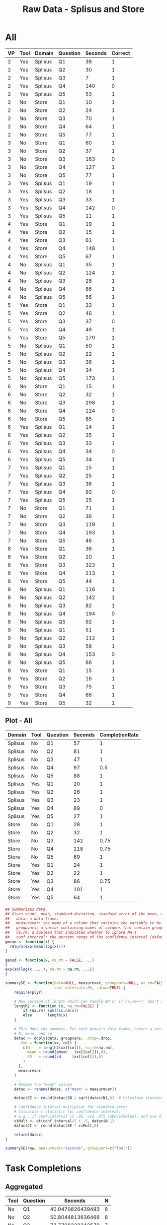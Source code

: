 #+LATEX_CLASS: article
#+OPTIONS: author:nil toc:nil num:nil
#+LaTeX_CLASS_OPTIONS: [a4paper,10pt]
#+LaTeX_HEADER: \usepackage[margin=1in]{geometry}
#+LaTeX_HEADER: \usepackage[]{keystroke}
#+LaTeX_HEADER: \pagenumbering{gobble}
#+TITLE: Raw Data - Splisus and Store 
#+PROPERTY: colnames yes

* All
#+ATTR_LaTeX: :environment longtable
#+NAME: raw-domains
| VP | Tool | Domain  | Question | Seconds | Correct |
|----+------+---------+----------+---------+---------|
|  2 | Yes  | Splisus | Q1       |      38 |       1 |
|  2 | Yes  | Splisus | Q2       |      30 |       1 |
|  2 | Yes  | Splisus | Q3       |       7 |       1 |
|  2 | Yes  | Splisus | Q4       |     140 |       0 |
|  2 | Yes  | Splisus | Q5       |      53 |       1 |
|  2 | No   | Store   | Q1       |      10 |       1 |
|  2 | No   | Store   | Q2       |      24 |       1 |
|  2 | No   | Store   | Q3       |      70 |       1 |
|  2 | No   | Store   | Q4       |      64 |       1 |
|  2 | No   | Store   | Q5       |      77 |       1 |
|  3 | No   | Store   | Q1       |      60 |       1 |
|  3 | No   | Store   | Q2       |      37 |       1 |
|  3 | No   | Store   | Q3       |     163 |       0 |
|  3 | No   | Store   | Q4       |     127 |       1 |
|  3 | No   | Store   | Q5       |      77 |       1 |
|  3 | Yes  | Splisus | Q1       |      19 |       1 |
|  3 | Yes  | Splisus | Q2       |      18 |       1 |
|  3 | Yes  | Splisus | Q3       |      33 |       1 |
|  3 | Yes  | Splisus | Q4       |     142 |       0 |
|  3 | Yes  | Splisus | Q5       |      11 |       1 |
|  4 | Yes  | Store   | Q1       |      19 |       1 |
|  4 | Yes  | Store   | Q2       |      15 |       1 |
|  4 | Yes  | Store   | Q3       |      61 |       1 |
|  4 | Yes  | Store   | Q4       |     148 |       1 |
|  4 | Yes  | Store   | Q5       |      67 |       1 |
|  4 | No   | Splisus | Q1       |      35 |       1 |
|  4 | No   | Splisus | Q2       |     124 |       1 |
|  4 | No   | Splisus | Q3       |      28 |       1 |
|  4 | No   | Splisus | Q4       |      86 |       1 |
|  4 | No   | Splisus | Q5       |      56 |       1 |
|  5 | Yes  | Store   | Q1       |      33 |       1 |
|  5 | Yes  | Store   | Q2       |      46 |       1 |
|  5 | Yes  | Store   | Q3       |      37 |       0 |
|  5 | Yes  | Store   | Q4       |      48 |       1 |
|  5 | Yes  | Store   | Q5       |     179 |       1 |
|  5 | No   | Splisus | Q1       |      50 |       1 |
|  5 | No   | Splisus | Q2       |      22 |       1 |
|  5 | No   | Splisus | Q3       |      36 |       1 |
|  5 | No   | Splisus | Q4       |      34 |       1 |
|  5 | No   | Splisus | Q5       |     173 |       1 |
|  6 | No   | Store   | Q1       |      15 |       1 |
|  6 | No   | Store   | Q2       |      32 |       1 |
|  6 | No   | Store   | Q3       |     298 |       1 |
|  6 | No   | Store   | Q4       |     124 |       0 |
|  6 | No   | Store   | Q5       |      85 |       1 |
|  6 | Yes  | Splisus | Q1       |      14 |       1 |
|  6 | Yes  | Splisus | Q2       |      35 |       1 |
|  6 | Yes  | Splisus | Q3       |      33 |       1 |
|  6 | Yes  | Splisus | Q4       |      34 |       0 |
|  6 | Yes  | Splisus | Q5       |      34 |       1 |
|  7 | Yes  | Splisus | Q1       |      15 |       1 |
|  7 | Yes  | Splisus | Q2       |      25 |       1 |
|  7 | Yes  | Splisus | Q3       |      36 |       1 |
|  7 | Yes  | Splisus | Q4       |      92 |       0 |
|  7 | Yes  | Splisus | Q5       |      25 |       1 |
|  7 | No   | Store   | Q1       |      71 |       1 |
|  7 | No   | Store   | Q2       |      36 |       1 |
|  7 | No   | Store   | Q3       |     119 |       1 |
|  7 | No   | Store   | Q4       |     193 |       1 |
|  7 | No   | Store   | Q5       |      46 |       1 |
|  8 | Yes  | Store   | Q1       |      36 |       1 |
|  8 | Yes  | Store   | Q2       |      20 |       1 |
|  8 | Yes  | Store   | Q3       |     323 |       1 |
|  8 | Yes  | Store   | Q4       |     213 |       1 |
|  8 | Yes  | Store   | Q5       |      44 |       1 |
|  8 | No   | Splisus | Q1       |     116 |       1 |
|  8 | No   | Splisus | Q2       |     142 |       1 |
|  8 | No   | Splisus | Q3       |      82 |       1 |
|  8 | No   | Splisus | Q4       |     194 |       0 |
|  8 | No   | Splisus | Q5       |      92 |       1 |
|  9 | No   | Splisus | Q1       |      51 |       1 |
|  9 | No   | Splisus | Q2       |     112 |       1 |
|  9 | No   | Splisus | Q3       |      58 |       1 |
|  9 | No   | Splisus | Q4       |     153 |       0 |
|  9 | No   | Splisus | Q5       |      66 |       1 |
|  9 | Yes  | Store   | Q1       |      15 |       1 |
|  9 | Yes  | Store   | Q2       |      16 |       1 |
|  9 | Yes  | Store   | Q3       |      75 |       1 |
|  9 | Yes  | Store   | Q4       |      68 |       1 |
|  9 | Yes  | Store   | Q5       |      32 |       1 |


** Plot - All
#+BEGIN_SRC R :var raw=raw-domains :results output graphics :file meeee.png :exports none
    library(plyr)
    cdata <- ddply(raw, c("Domain","Tool","Question"), summarise,
                   Time = mean(Time),
                   CompletionRate = mean(Correct))
    cdata
  
  library(ggplot2)
  ggplot(cdata, aes(x=Domain, y=Time,fill=Tool)) + 
         geom_bar(position=position_dodge(), stat="identity") +
         scale_y_continuous(breaks=0:200*5) +
         theme_bw()
#+END_SRC  

#+RESULTS:
[[file:meeee.png]]



#+NAME: task-total
#+BEGIN_SRC R :var raw=raw-domains :results value table :exports results
library(plyr)
  ### Define geometric mean
  gmean <- function(x) {
  return(exp(mean(log(x))))
  }

    cdata <- ddply(raw, c("Domain","Tool","Question"), summarise,
                   Seconds = round(exp(mean(log(Seconds))),0),
                   CompletionRate = mean(Correct))
    cdata
#+END_SRC  

#+RESULTS: task-total
| Domain  | Tool | Question | Seconds | CompletionRate |
|---------+------+----------+---------+----------------|
| Splisus | No   | Q1       |      57 |              1 |
| Splisus | No   | Q2       |      81 |              1 |
| Splisus | No   | Q3       |      47 |              1 |
| Splisus | No   | Q4       |      97 |            0.5 |
| Splisus | No   | Q5       |      88 |              1 |
| Splisus | Yes  | Q1       |      20 |              1 |
| Splisus | Yes  | Q2       |      26 |              1 |
| Splisus | Yes  | Q3       |      23 |              1 |
| Splisus | Yes  | Q4       |      89 |              0 |
| Splisus | Yes  | Q5       |      27 |              1 |
| Store   | No   | Q1       |      28 |              1 |
| Store   | No   | Q2       |      32 |              1 |
| Store   | No   | Q3       |     142 |           0.75 |
| Store   | No   | Q4       |     118 |           0.75 |
| Store   | No   | Q5       |      69 |              1 |
| Store   | Yes  | Q1       |      24 |              1 |
| Store   | Yes  | Q2       |      22 |              1 |
| Store   | Yes  | Q3       |      86 |           0.75 |
| Store   | Yes  | Q4       |     101 |              1 |
| Store   | Yes  | Q5       |      64 |              1 |



#+BEGIN_SRC R :var raw=raw-domains :results value
## Summarizes data.
## Gives count, mean, standard deviation, standard error of the mean, and confidence interval (default 95%).
##   data: a data frame.
##   measurevar: the name of a column that contains the variable to be summariezed
##   groupvars: a vector containing names of columns that contain grouping variables
##   na.rm: a boolean that indicates whether to ignore NA's
##   conf.interval: the percent range of the confidence interval (default is 95%)
gmean <- function(x) {
  return(exp(mean(log(x))))
}

geosd <- function(x, na.rm = FALSE, ...)
{
exp(sd(log(x, ...), na.rm = na.rm, ...))
}

summarySE <- function(data=NULL, measurevar, groupvars=NULL, na.rm=FALSE,
                      conf.interval=.95, .drop=TRUE) {
    require(plyr)

    # New version of length which can handle NA's: if na.rm==T, don't count them
    length2 <- function (x, na.rm=FALSE) {
        if (na.rm) sum(!is.na(x))
        else       length(x)
    }

    # This does the summary. For each group's data frame, return a vector with
    # N, mean, and sd
    datac <- ddply(data, groupvars, .drop=.drop,
      .fun = function(xx, col) {
        c(N    = length2(xx[[col]], na.rm=na.rm),
          mean = round(gmean   (xx[[col]]),0),
          SD   = round(sd     (xx[[col]]),0)
        )
      },
      measurevar
    )

    # Rename the "mean" column    
    datac <- rename(datac, c("mean" = measurevar))

    datac$SE <- round(datac$SD / sqrt(datac$N),0)  # Calculate standard error of the mean

    # Confidence interval multiplier for standard error
    # Calculate t-statistic for confidence interval: 
    # e.g., if conf.interval is .95, use .975 (above/below), and use df=N-1
    ciMult <- qt(conf.interval/2 + .5, datac$N-1)
    datac$CI <- round(datac$SE * ciMult,0)

    return(datac)
}

summarySE(raw, measurevar="Seconds", groupvars=c("Tool"))

#+END_SRC

#+RESULTS:
| Tool |  N | Seconds | SD | SE | CI |
|------+----+---------+----+----+----|
| No   | 40 |      67 | 60 |  9 | 18 |
| Yes  | 40 |      39 | 64 | 10 | 20 |












* Task Completions
** Aggregated

#+NAME: task-completions-agg
#+BEGIN_SRC R :var raw=raw-domains :results value :exports none
    library(plyr)
    eRaw <-  subset(raw, Correct == 1)
    eCdata <- ddply(eRaw, c("Tool","Question"), summarise,
                    Seconds = exp(mean(log(Seconds))),
                    N = length(Domain))
#+END_SRC  

#+RESULTS: task-completions-agg
| Tool | Question |          Seconds | N |
|------+----------+------------------+---|
| No   | Q1       | 40.0470826439493 | 8 |
| No   | Q2       | 50.8044813636466 | 8 |
| No   | Q3       | 73.7798322342579 | 7 |
| No   | Q4       | 85.5664815613165 | 5 |
| No   | Q5       | 77.9543783500101 | 8 |
| Yes  | Q1       |  21.817361321208 | 8 |
| Yes  | Q2       | 23.8396629099202 | 8 |
| Yes  | Q3       | 45.5290787809905 | 7 |
| Yes  | Q4       | 100.715860407791 | 4 |
| Yes  | Q5       | 41.2408156558506 | 8 | 



#+NAME: agg-points
#+BEGIN_SRC R :var raw=raw-domains :exports none
    library(plyr)
    eRaw <-  subset(raw, Correct == 1)
    eCdata <- ddply(eRaw, c("Seconds","Tool","Question"), summarise,
                    Seconds = Seconds)
#+END_SRC

#+RESULTS: agg-points
| Tool | Question | Seconds |
|------+----------+---------|
| Yes  | Q3       |       7 |
| No   | Q1       |      10 |
| Yes  | Q5       |      11 |
| Yes  | Q1       |      14 |
| No   | Q1       |      15 |
| Yes  | Q1       |      15 |
| Yes  | Q1       |      15 |
| Yes  | Q2       |      15 |
| Yes  | Q2       |      16 |
| Yes  | Q2       |      18 |
| Yes  | Q1       |      19 |
| Yes  | Q1       |      19 |
| Yes  | Q2       |      20 |
| No   | Q2       |      22 |
| No   | Q2       |      24 |
| Yes  | Q2       |      25 |
| Yes  | Q5       |      25 |
| No   | Q3       |      28 |
| Yes  | Q2       |      30 |
| No   | Q2       |      32 |
| Yes  | Q5       |      32 |
| Yes  | Q1       |      33 |
| Yes  | Q3       |      33 |
| Yes  | Q3       |      33 |
| No   | Q4       |      34 |
| Yes  | Q5       |      34 |
| No   | Q1       |      35 |
| Yes  | Q2       |      35 |
| No   | Q2       |      36 |
| No   | Q3       |      36 |
| Yes  | Q1       |      36 |
| Yes  | Q3       |      36 |
| No   | Q2       |      37 |
| Yes  | Q1       |      38 |
| Yes  | Q5       |      44 |
| No   | Q5       |      46 |
| Yes  | Q2       |      46 |
| Yes  | Q4       |      48 |
| No   | Q1       |      50 |
| No   | Q1       |      51 |
| Yes  | Q5       |      53 |
| No   | Q5       |      56 |
| No   | Q3       |      58 |
| No   | Q1       |      60 |
| Yes  | Q3       |      61 |
| No   | Q4       |      64 |
| No   | Q5       |      66 |
| Yes  | Q5       |      67 |
| Yes  | Q4       |      68 |
| No   | Q3       |      70 |
| No   | Q1       |      71 |
| Yes  | Q3       |      75 |
| No   | Q5       |      77 |
| No   | Q5       |      77 |
| No   | Q3       |      82 |
| No   | Q5       |      85 |
| No   | Q4       |      86 |
| No   | Q5       |      92 |
| No   | Q2       |     112 |
| No   | Q1       |     116 |
| No   | Q3       |     119 |
| No   | Q2       |     124 |
| No   | Q4       |     127 |
| No   | Q2       |     142 |
| Yes  | Q4       |     148 |
| No   | Q5       |     173 |
| Yes  | Q5       |     179 |
| No   | Q4       |     193 |
| Yes  | Q4       |     213 |
| No   | Q3       |     298 |
| Yes  | Q3       |     323 |

  


#+NAME: task-completion-rate
#+BEGIN_SRC R :var raw=raw-domains :exports none
 library(plyr)
    con <- ddply(raw, c("Tool","Question"), summarise,
                    CR = mean(Correct))
#+END_SRC

#+RESULTS: task-completion-rate
| Tool | Question |    CR |
|------+----------+-------|
| No   | Q1       |     1 |
| No   | Q2       |     1 |
| No   | Q3       | 0.875 |
| No   | Q4       | 0.625 |
| No   | Q5       |     1 |
| Yes  | Q1       |     1 |
| Yes  | Q2       |     1 |
| Yes  | Q3       | 0.875 |
| Yes  | Q4       |   0.5 |
| Yes  | Q5       |     1 |



# Very, very good
#+NAME: task-completions-plot
#+BEGIN_SRC R :var tc=task-completions-agg points=agg-points rate=task-completion-rate :results output graphics :file task-completions-agg.svg :exports graphics
  library(ggplot2)
    
    ggplot(tc, aes(x=Question, y=Seconds,fill=Tool)) +
    geom_bar(position=position_dodge(), stat="identity") +
    geom_point(data = points, aes(x=Question, y = Seconds, fill=Tool), size = 1, colour = 'black',
               stat = "identity",position=position_dodge(width=0.9)) + 
  
    scale_y_continuous(breaks=0:200*10) +
      scale_fill_hue(name="With diagram\n(myPDDL-dia)") +  # Legend label, use darker colors
      ggtitle("Average Task Completion Time (Geometric Mean)\nfor Aggregated Domains per Question (with Data Values)") +
      guides(fill = guide_legend(override.aes = list(text = 1))) +
      theme_bw() +  
         geom_text(data=rate,aes(label = paste(CR * 100, "%", sep = ""), x = Question, y = 3), size = 3,
      position = position_dodge(width=0.9))
#+END_SRC

#+RESULTS: task-completions-plot
[[file:task-completions-agg.svg]]


# Same Plot, but without points
#+CAPTION: Aggregated Domains, without points
#+NAME: task-completions-plot-no-points
#+BEGIN_SRC R :var tc=task-completions-agg points=agg-points rate=task-completion-rate :results output graphics :file task-completions-agg-no-points.svg :exports value
  library(ggplot2)
    
    ggplot(tc, aes(x=Question, y=Seconds,fill=Tool)) +
    geom_bar(position=position_dodge(), stat="identity") +
    scale_y_continuous(breaks=0:200*5) +
      scale_fill_hue(name="With diagram\n(myPDDL-dia)") +  # Legend label, use darker colors
      ggtitle("Aggregated Task Completion Time (Geometric Mean)\nfor Aggreagted Domains per Question") +
      guides(fill = guide_legend(override.aes = list(text = 1))) +
      theme_bw() +  
         geom_text(data=rate,aes(label = paste(CR * 100, "%", sep = ""), x = Question, y = 3), size = 3,
      position = position_dodge(width=0.9))
#+END_SRC

#+RESULTS: task-completions-plot-no-points
[[file:task-completions-agg-no-points.svg]]


#+NAME: task-completion-rate-splisus
#+BEGIN_SRC R :var raw=raw-domains :exports none
  library(plyr)
  sRaw <-  subset(raw, Domain == "Splisus")
  ddply(sRaw, c("Tool","Question"), summarise,
           CR = mean(Correct))
  
#+END_SRC

#+RESULTS: task-completion-rate-splisus
| Tool | Question |  CR |
|------+----------+-----|
| No   | Q1       |   1 |
| No   | Q2       |   1 |
| No   | Q3       |   1 |
| No   | Q4       | 0.5 |
| No   | Q5       |   1 |
| Yes  | Q1       |   1 |
| Yes  | Q2       |   1 |
| Yes  | Q3       |   1 |
| Yes  | Q4       |   0 |
| Yes  | Q5       |   1 |


#+NAME: task-completions
#+BEGIN_SRC R :var raw=raw-domains :results value :exports none
    library(plyr)
    eRaw <-  subset(raw, Correct == 1)
    eCdata <- ddply(eRaw, c("Domain","Tool","Question"), summarise,
                    Seconds = exp(mean(log(Seconds))),
                    N = length(Domain))
    question4 <- data.frame(Domain="Splisus", Tool="Yes", Question="Q4", Seconds=0,N=4)
    total <- rbind(eCdata, question4)
    total
#+END_SRC  

#+RESULTS: task-completions
| Domain  | Tool | Question |          Seconds | N |
|---------+------+----------+------------------+---|
| Splisus | No   | Q1       | 56.7239614894067 | 4 |
| Splisus | No   | Q2       | 81.1591861321943 | 4 |
| Splisus | No   | Q3       | 46.7924294809285 | 4 |
| Splisus | No   | Q4       | 54.0740233383831 | 2 |
| Splisus | No   | Q5       | 87.5772841603726 | 4 |
| Splisus | Yes  | Q1       | 19.7328185798802 | 4 |
| Splisus | Yes  | Q2       | 26.2180539751404 | 4 |
| Splisus | Yes  | Q3       | 22.8879610186401 | 4 |
| Splisus | Yes  | Q5       | 26.5321149447106 | 4 |
| Store   | No   | Q1       |  28.273216224343 | 4 |
| Store   | No   | Q2       | 31.8028734593883 | 4 |
| Store   | No   | Q3       | 135.400547930236 | 3 |
| Store   | No   | Q4       | 116.193098911462 | 3 |
| Store   | No   | Q5       | 69.3888279614662 | 4 |
| Store   | Yes  | Q1       | 24.1221117547533 | 4 |
| Store   | Yes  | Q2       | 21.6770294316087 | 4 |
| Store   | Yes  | Q3       |  113.90196249769 | 3 |
| Store   | Yes  | Q4       | 100.715860407791 | 4 |
| Store   | Yes  | Q5       | 64.1036298653199 | 4 |
| Splisus | Yes  | Q4       |                0 | 4 |



** Splisus

#+NAME: task-completions-splisus
#+BEGIN_SRC R :var tc=task-completions :exports none
tcs <-  subset(tc, Domain == "Splisus")
#+END_SRC

#+RESULTS: task-completions-splisus
| Domain  | Tool | Question |          Seconds | N |
|---------+------+----------+------------------+---|
| Splisus | No   | Q1       | 56.7239614894067 | 4 |
| Splisus | No   | Q2       | 81.1591861321943 | 4 |
| Splisus | No   | Q3       | 46.7924294809285 | 4 |
| Splisus | No   | Q4       | 54.0740233383831 | 2 |
| Splisus | No   | Q5       | 87.5772841603726 | 4 |
| Splisus | Yes  | Q1       | 19.7328185798802 | 4 |
| Splisus | Yes  | Q2       | 26.2180539751404 | 4 |
| Splisus | Yes  | Q3       | 22.8879610186401 | 4 |
| Splisus | Yes  | Q5       | 26.5321149447106 | 4 |
| Splisus | Yes  | Q4       |                0 | 4 |

#+NAME: splisus-points
#+BEGIN_SRC R :var raw=raw-domains :exports none
    library(plyr)
    eRawT <-  subset(raw, Correct == 1)
    eRaw <-  subset(eRawT, Domain == "Splisus")
    eCdata <- ddply(eRaw, c("Seconds","Tool","Question"), summarise,
                    Seconds = Seconds)
    question4 <- data.frame(Tool="Yes", Question="Q4", Seconds=0)
    total <- rbind(eCdata, question4)
    total
#+END_SRC

#+RESULTS: splisus-points
| Tool | Question | Seconds |
|------+----------+---------|
| Yes  | Q3       |       7 |
| Yes  | Q5       |      11 |
| Yes  | Q1       |      14 |
| Yes  | Q1       |      15 |
| Yes  | Q2       |      18 |
| Yes  | Q1       |      19 |
| No   | Q2       |      22 |
| Yes  | Q2       |      25 |
| Yes  | Q5       |      25 |
| No   | Q3       |      28 |
| Yes  | Q2       |      30 |
| Yes  | Q3       |      33 |
| Yes  | Q3       |      33 |
| No   | Q4       |      34 |
| Yes  | Q5       |      34 |
| No   | Q1       |      35 |
| Yes  | Q2       |      35 |
| No   | Q3       |      36 |
| Yes  | Q3       |      36 |
| Yes  | Q1       |      38 |
| No   | Q1       |      50 |
| No   | Q1       |      51 |
| Yes  | Q5       |      53 |
| No   | Q5       |      56 |
| No   | Q3       |      58 |
| No   | Q5       |      66 |
| No   | Q3       |      82 |
| No   | Q4       |      86 |
| No   | Q5       |      92 |
| No   | Q2       |     112 |
| No   | Q1       |     116 |
| No   | Q2       |     124 |
| No   | Q2       |     142 |
| No   | Q5       |     173 |
| Yes  | Q4       |       0 |



#+NAME: task-completion-rate-store
#+BEGIN_SRC R :var raw=raw-domains :exports none
  library(plyr)
  sRaw <-  subset(raw, Domain == "Store")
  ddply(sRaw, c("Tool","Question"), summarise,
           CR = mean(Correct))
  
#+END_SRC

#+RESULTS: task-completion-rate-store
| Tool | Question |   CR |
|------+----------+------|
| No   | Q1       |    1 |
| No   | Q2       |    1 |
| No   | Q3       | 0.75 |
| No   | Q4       | 0.75 |
| No   | Q5       |    1 |
| Yes  | Q1       |    1 |
| Yes  | Q2       |    1 |
| Yes  | Q3       | 0.75 |
| Yes  | Q4       |    1 |
| Yes  | Q5       |    1 |

** Plots

# Very, very good
#+NAME: task-completions-splisus-plot
#+BEGIN_SRC R :var tc=task-completions-splisus points=splisus-points rate=task-completion-rate-splisus :results output graphics :file task-completions-splisus.svg :exports value
  library(ggplot2)
    
    ggplot(tc, aes(x=Question, y=Seconds,fill=Tool)) +
    geom_bar(position=position_dodge(), stat="identity") +
    geom_point(data = points, aes(x=Question, y = Seconds, fill=Tool), size = 1, colour = 'black',
               stat = "identity",position=position_dodge(width=0.9)) + 
  
    scale_y_continuous(breaks=0:200*10) +
      scale_fill_hue(name="With diagram\n(myPDDL-dia)") +  # Legend label, use darker colors
      ggtitle("Average Task Completion Time (Geometric Mean)\nfor Domain Planet Splisus' per Question (with Data Dalues)") +
      guides(fill = guide_legend(override.aes = list(text = 1))) +
      theme_bw() +  
         geom_text(data=rate,aes(label = paste(CR * 100, "%", sep = ""), x = Question, y = 3), size = 3,
      position = position_dodge(width=0.9))
#+END_SRC

#+RESULTS: task-completions-splisus-plot-no-points
[[file:task-completions-splisus.pdf]]

# Very, very good
#+NAME: task-completions-splisus-plot
#+BEGIN_SRC R :var tc=task-completions-splisus points=splisus-points rate=task-completion-rate-splisus :results output graphics :file task-completions-splisus-no-points.svg :exports value
  library(ggplot2)
    
    ggplot(tc, aes(x=Question, y=Seconds,fill=Tool)) +
    geom_bar(position=position_dodge(), stat="identity") +
    scale_y_continuous(breaks=0:200*5) +
      scale_fill_hue(name="With diagram\n(myPDDL-dia)") +  # Legend label, use darker colors
      ggtitle("Average Task Completion Time (Geometric Mean)\nfor Domain Planet Splisus' per Question") +
      guides(fill = guide_legend(override.aes = list(text = 1))) +
      theme_bw() +  
         geom_text(data=rate,aes(label = paste(CR * 100, "%", sep = ""), x = Question, y = 3), size = 3,
      position = position_dodge(width=0.9))
#+END_SRC

#+RESULTS: task-completions-splisus-plot
[[file:task-completions-splisus.svg]]


** Store

#+NAME: task-completions-store
#+BEGIN_SRC R :var tc=task-completions 
tcs <-  subset(tc, Domain == "Store")
#+END_SRC

#+RESULTS: task-completions-store
| Domain | Tool | Question |          Seconds | N |
|--------+------+----------+------------------+---|
| Store  | No   | Q1       |  28.273216224343 | 4 |
| Store  | No   | Q2       | 31.8028734593883 | 4 |
| Store  | No   | Q3       | 135.400547930236 | 3 |
| Store  | No   | Q4       | 116.193098911462 | 3 |
| Store  | No   | Q5       | 69.3888279614662 | 4 |
| Store  | Yes  | Q1       | 24.1221117547533 | 4 |
| Store  | Yes  | Q2       | 21.6770294316087 | 4 |
| Store  | Yes  | Q3       |  113.90196249769 | 3 |
| Store  | Yes  | Q4       | 100.715860407791 | 4 |
| Store  | Yes  | Q5       | 64.1036298653199 | 4 | 

#+NAME: store-points
#+BEGIN_SRC R :var raw=raw-domains
    library(plyr)
    eRawT <-  subset(raw, Correct == 1)
    eRaw <-  subset(eRawT, Domain == "Store")
    eCdata <- ddply(eRaw, c("Seconds","Tool","Question"), summarise,
                    Seconds = Seconds)
    eCdata
#+END_SRC  

#+RESULTS: store-points
| Tool | Question | Seconds |
|------+----------+---------|
| No   | Q1       |      10 |
| No   | Q1       |      15 |
| Yes  | Q1       |      15 |
| Yes  | Q2       |      15 |
| Yes  | Q2       |      16 |
| Yes  | Q1       |      19 |
| Yes  | Q2       |      20 |
| No   | Q2       |      24 |
| No   | Q2       |      32 |
| Yes  | Q5       |      32 |
| Yes  | Q1       |      33 |
| No   | Q2       |      36 |
| Yes  | Q1       |      36 |
| No   | Q2       |      37 |
| Yes  | Q5       |      44 |
| No   | Q5       |      46 |
| Yes  | Q2       |      46 |
| Yes  | Q4       |      48 |
| No   | Q1       |      60 |
| Yes  | Q3       |      61 |
| No   | Q4       |      64 |
| Yes  | Q5       |      67 |
| Yes  | Q4       |      68 |
| No   | Q3       |      70 |
| No   | Q1       |      71 |
| Yes  | Q3       |      75 |
| No   | Q5       |      77 |
| No   | Q5       |      77 |
| No   | Q5       |      85 |
| No   | Q3       |     119 |
| No   | Q4       |     127 |
| Yes  | Q4       |     148 |
| Yes  | Q5       |     179 |
| No   | Q4       |     193 |
| Yes  | Q4       |     213 |
| No   | Q3       |     298 |
| Yes  | Q3       |     323 | 


** Plots

# Very, very good
#+NAME: task-completions-store-plot
#+BEGIN_SRC R :var tc=task-completions-store points=store-points rate=task-completion-rate-store :results output graphics :file task-completions-store.svg :exports value
library(ggplot2)
  
  ggplot(tc, aes(x=Question, y=Seconds,fill=Tool)) +
  geom_bar(position=position_dodge(), stat="identity") +
  geom_point(data = points, aes(x=Question, y = Seconds, fill=Tool), size = 1, colour = 'black',
             stat = "identity",position=position_dodge(width=0.9)) + 
  scale_y_continuous(breaks=0:200*10) +
    scale_fill_hue(name="With diagram\n(myPDDL-dia)") +  
    ggtitle("Average Task Completion Time (Geometric Mean)\nfor Domain 'Store' per Question (with Data Values)") +
    theme_bw() + 
    geom_text(data=rate,aes(label = paste(CR * 100, "%", sep = ""), x = Question, y = 4), size = 3,
    position = position_dodge(width=0.9))
#+END_SRC  

#+RESULTS: task-completions-store-plot
[[file:task-completions-store.svg]]

# Very, very good
#+NAME: task-completions-store-plot-no-points
#+BEGIN_SRC R :var tc=task-completions-store points=store-points rate=task-completion-rate-store :results output graphics :file task-completions-store-no-points.svg :exports value
library(ggplot2)
  
  ggplot(tc, aes(x=Question, y=Seconds,fill=Tool)) +
  geom_bar(position=position_dodge(), stat="identity") +
  scale_y_continuous(breaks=0:200*5) +
    scale_fill_hue(name="With diagram\n(myPDDL-dia)") +  
    ggtitle("Average Task Completion Time (Geometric Mean)\nfor Domain 'Store' per Question") +
    theme_bw() + 
    geom_text(data=rate,aes(label = paste(CR * 100, "%", sep = ""), x = Question, y = 4), size = 3,
    position = position_dodge(width=0.9))
#+END_SRC  

#+RESULTS: task-completions-store-plot-no-points
[[file:task-completions-store-no-points.svg]]

* Task Failures
** Aggregated
#+NAME: task-failures
#+BEGIN_SRC R :var raw=raw-domains :results value :exports none
    eRaw <-  subset(raw, Correct == 0)
    library(plyr)
    eCdata <- ddply(eRaw, c("Domain","Tool","Question"), summarise,
                    Time = mean(Time),
                    N = length(Domain))
    eCdata
#+END_SRC  

#+RESULTS: task-failures
| Domain  | Tool | Question |  Time | N |
|---------+------+----------+-------+---|
| Splisus | No   |        4 | 173.5 | 2 |
| Splisus | Yes  |        4 |   102 | 4 |
| Store   | No   |        3 |   163 | 1 |
| Store   | No   |        4 |   124 | 1 |
| Store   | Yes  |        3 |    37 | 1 |

** Splisus
#+NAME: task-failures-splisus
#+BEGIN_SRC R :var tf=task-failures  :exports none
tfs <-  subset(tf, Domain == "Splisus")
#+END_SRC

#+RESULTS: task-failures-splisus
| Domain  | Tool | Question |  Time | N |
|---------+------+----------+-------+---|
| Splisus | No   |        4 | 173.5 | 2 |
| Splisus | Yes  |        4 |   102 | 4 |



** Store

#+NAME: task-failures-store
#+BEGIN_SRC R :var tf=task-failures :results value :exports none
tfs <-  subset(tf, Domain == "Store")
tfs[3] <- lapply(tfs[3], as.character)
tfs
#+END_SRC

#+RESULTS: task-failures-store
| Domain | Tool | Question | Time | N |
|--------+------+----------+------+---|
| Store  | No   | Q3       |  163 | 1 |
| Store  | No   | Q4       |  124 | 1 |
| Store  | Yes  | Q3       |   37 | 1 |

#+NAME: time-to-failure-store-plot
#+BEGIN_SRC R :var tf=task-failures-store :results output graphics :file task-failures-store.png :exports value
  library(ggplot2)
  ggplot(tf, aes(x=Question, y=Time,fill=Tool)) + 
      geom_bar(position=position_dodge(), stat="identity") +
           scale_x_discrete(limits=c("Q1","Q2","Q3","Q4","Q5")) + 
      scale_y_continuous(breaks=0:200*5) +
      theme_bw()
#+END_SRC

#+RESULTS: time-to-failure-store-plot
[[file:task-failures-store.png]]


#+NAME: time-to-failure-plot
#+BEGIN_SRC R :var mt=task-failures :results output graphics :file task-failures.png :exports none
  library(ggplot2)
  ggplot(mt, aes(x=Domain, y=Time,fill=Tool)) + 
      geom_bar(position=position_dodge(), stat="identity") +
      scale_y_continuous(breaks=0:200*5) +
      theme_bw()
#+END_SRC

#+RESULTS: time-to-failure-plot
[[file:task-failures.png]]
